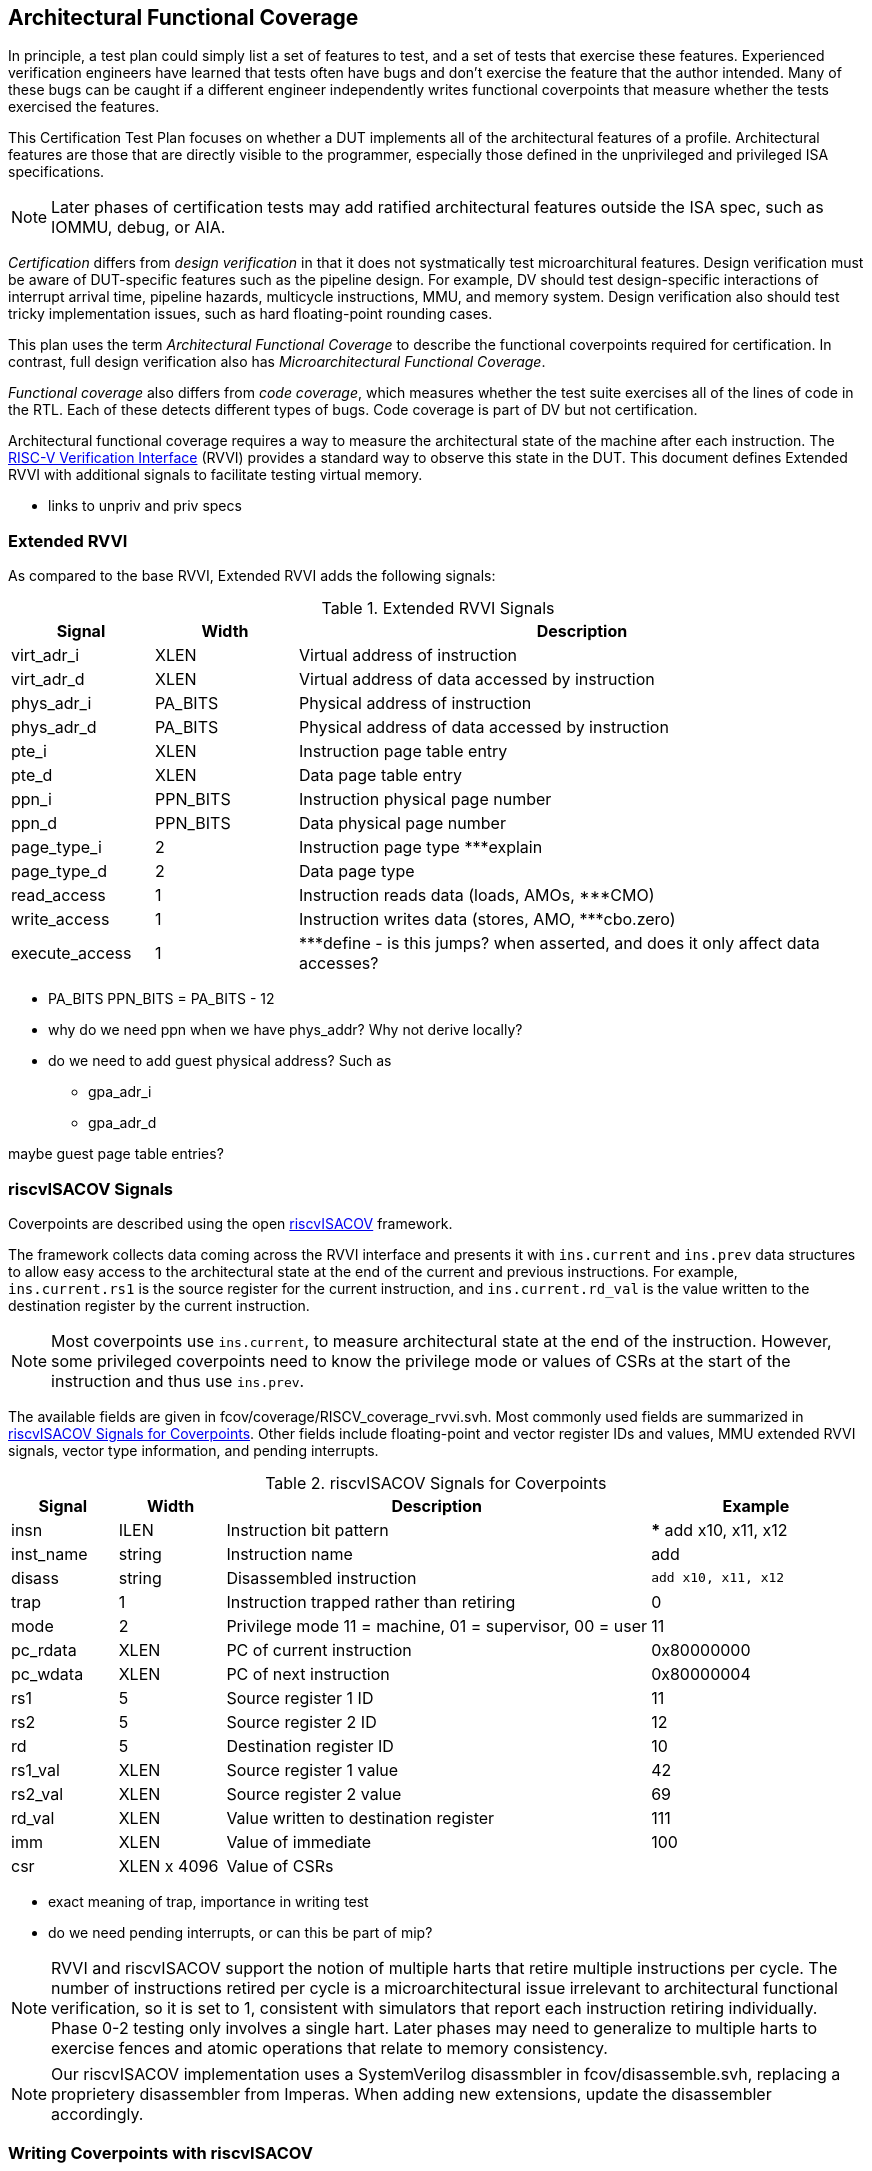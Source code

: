 
== Architectural Functional Coverage

In principle, a test plan could simply list a set of features to test, and a set of tests that exercise these features.  Experienced verification engineers have learned that tests often have bugs and don't exercise the feature that the author intended.  Many of these bugs can be caught if a different engineer independently writes functional coverpoints that measure whether the tests exercised the features.

This Certification Test Plan focuses on whether a DUT implements all of the architectural features of a profile. Architectural features are those that are directly visible to the programmer, especially those defined in the unprivileged and privileged ISA specifications.  

[NOTE]
====
Later phases of certification tests may add ratified architectural features outside the ISA spec, such as IOMMU, debug, or AIA.
====

_Certification_ differs from _design verification_ in that it does not systmatically test microarchitural features. Design verification must be aware of DUT-specific features such as the pipeline design.  For example, DV should test design-specific interactions of interrupt arrival time, pipeline hazards, multicycle instructions, MMU, and memory system. Design verification also should test tricky implementation issues, such as hard floating-point rounding cases.  

This plan uses the term _Architectural Functional Coverage_ to describe the functional coverpoints required for certification.  In contrast, full design verification also has _Microarchitectural Functional Coverage_.

_Functional coverage_ also differs from _code coverage_, which measures whether the test suite exercises all of the lines of code in the RTL.  Each of these detects different types of bugs.  Code coverage is part of DV but not certification.

Architectural functional coverage requires a way to measure the architectural state of the machine after each instruction.  The https://github.com/riscv-verification/RVVI[RISC-V Verification Interface] (RVVI) provides a standard way to observe this state in the DUT.  This document defines Extended RVVI with additional signals to facilitate testing virtual memory.

*** links to unpriv and priv specs


=== Extended RVVI

As compared to the base RVVI, Extended RVVI adds the following signals:

[[t-extendedrvvi]]
.Extended RVVI Signals
[options=header]
[cols="1, 1, 4" options=header]
[%AUTOWIDTH]
|===
|Signal|Width|Description
|virt_adr_i|XLEN|Virtual address of instruction
|virt_adr_d|XLEN|Virtual address of data accessed by instruction
|phys_adr_i|PA_BITS|Physical address of instruction
|phys_adr_d|PA_BITS|Physical address of data accessed by instruction
|pte_i|XLEN|Instruction page table entry
|pte_d|XLEN|Data page table entry
|ppn_i|PPN_BITS|Instruction physical page number
|ppn_d|PPN_BITS|Data physical page number
|page_type_i|2|Instruction page type ***explain
|page_type_d|2|Data page type
|read_access|1|Instruction reads data (loads, AMOs, ***CMO)
|write_access|1|Instruction writes data (stores, AMO, ***cbo.zero)
|execute_access|1|***define - is this jumps?  when asserted, and does it only affect data accesses?
|===

*** PA_BITS
PPN_BITS = PA_BITS - 12
*** why do we need ppn when we have phys_addr?  Why not derive locally?

*** do we need to add guest physical address?  Such as 

* gpa_adr_i
* gpa_adr_d

maybe guest page table entries?

=== riscvISACOV Signals

Coverpoints are described using the open https://github.com/riscv-verification/riscvISACOV[riscvISACOV] framework.  

The framework collects data coming across the RVVI interface and presents it with `ins.current` and `ins.prev` data structures to allow easy access to the architectural state at the end of the current and previous instructions.  For example, `ins.current.rs1` is the source register for the current instruction, and `ins.current.rd_val` is the value written to the destination register by the current instruction.

[NOTE]
====
Most coverpoints use `ins.current`, to measure architectural state at the end of the instruction.  However, some privileged coverpoints need to know the privilege mode or values of CSRs at the start of the instruction and thus use `ins.prev`.
====

The available fields are given in fcov/coverage/RISCV_coverage_rvvi.svh.  Most commonly used fields are summarized in <<t-riscvISACOV>>. Other fields include floating-point and vector register IDs and values, MMU extended RVVI signals, vector type information, and pending interrupts. 

[[t-riscvISACOV]]
.riscvISACOV Signals for Coverpoints
[options=header]
[cols="1, 1, 4, 2" options=header]
[%AUTOWIDTH]
|===
|Signal|Width|Description|Example
|insn|ILEN|Instruction bit pattern|*** add x10, x11, x12
|inst_name|string|Instruction name|add
|disass|string|Disassembled instruction|`add x10, x11, x12`
|trap|1|Instruction trapped rather than retiring|0
|mode|2|Privilege mode 11 = machine, 01 = supervisor, 00 = user|11
|pc_rdata|XLEN|PC of current instruction|0x80000000
|pc_wdata|XLEN|PC of next instruction|0x80000004
|rs1|5|Source register 1 ID|11
|rs2|5|Source register 2 ID|12
|rd|5|Destination register ID|10
|rs1_val|XLEN|Source register 1 value|42
|rs2_val|XLEN|Source register 2 value|69
|rd_val|XLEN|Value written to destination register|111
|imm|XLEN|Value of immediate|100
|csr|XLEN x 4096|Value of CSRs|
|===

*** exact meaning of trap, importance in writing test
*** do we need pending interrupts, or can this be part of mip?

[NOTE]
====
RVVI and riscvISACOV support the notion of multiple harts that retire multiple instructions per cycle.  The number of instructions retired per cycle is a microarchitectural issue irrelevant to architectural functional verification, so it is set to 1, consistent with simulators that report each instruction retiring individually.  Phase 0-2 testing only involves a single hart.  Later phases may need to generalize to multiple harts to exercise fences and atomic operations that relate to memory consistency.
====

[NOTE]
====
Our riscvISACOV implementation uses a SystemVerilog disassmbler in fcov/disassemble.svh, replacing a proprietery disassembler from Imperas.  When adding new extensions, update the disassembler accordingly.
====


=== Writing Coverpoints with riscvISACOV

*** example of coverpoint
*** organization of files



=== Sail Trace Coverage Flow

Coverage is measured by running tests on Sail and generating a trace file, then passing this trace file to an RVVI agent in a SystemVerilog testbench that checks coverage.

[NOTE]
====
The number of coverpoints and the number of tests both grow with the number of extensions, so the runtime to measure coverage can grow quadratically with the number of extensions, and becomes problematic.  To avoid this, it is recommended to only enable coverpoints for one extension (or small group of extensions) at a time and to only run tests for that extension, and generate a Unified Coverage Database (UDCB) file and report for that extension.  A script will kick off such tests in parallel for all extensions, and merge the coverage reports.
====

Sail produces the trace file in a standard RVVI-Trace format (see Section <<RVVI-Trace Format>>).  Any other simulator that implements the same trace format can also be used to cross-check coverage.

*** Jordan add instructions on how to run this

=== RVVI-Trace Format

*** Jordan write
*** how to handle instructions that change multiple CSRs, such as a write to mstatus.SIE also affecting sstatus.SIE
